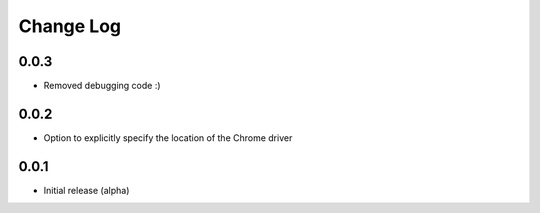 Change Log
===========

0.0.3
-------
- Removed debugging code :)

0.0.2
-------
- Option to explicitly specify the location of the Chrome driver

0.0.1
-------
- Initial release (alpha)